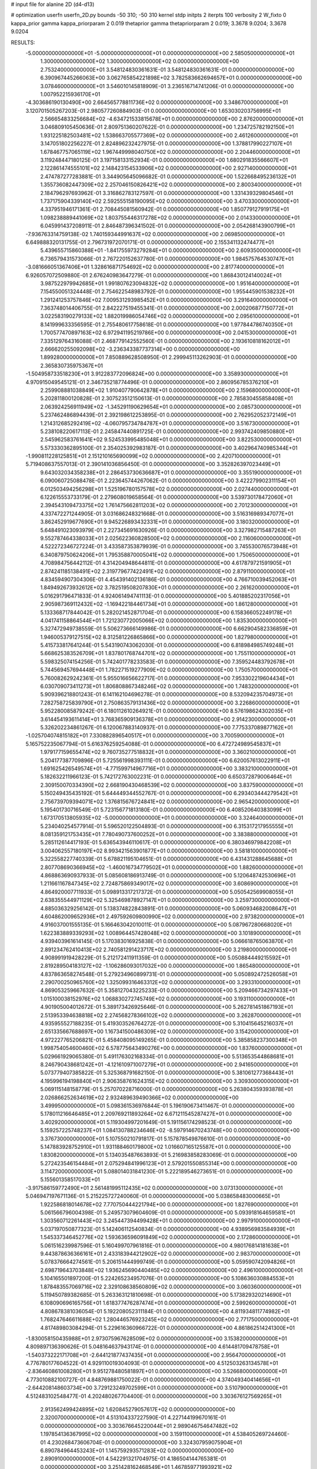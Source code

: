# input file for alanine 2D (d4-d13)

# optimization
userfn       userfn_2D.py
bounds       -50 310; -50 310
kernel       stdp
initpts      2
iterpts      100
verbosity    2
W_fixto      0
kappa_prior  gamma
kappa_priorparam 2 0.019
thetaprior gamma
thetapriorparam 2 0.019; 3.3678 9.0204; 3.3678 9.0204

RESULTS:
 -5.000000000000000E+01 -5.000000000000000E+01  0.000000000000000E+00       2.585050000000000E+01
  1.300000000000000E+02  1.300000000000000E+02  0.000000000000000E+00       2.753240000000000E+01       3.548124830361631E-01  3.548124830361631E-01       0.000000000000000E+00  6.390967445266063E+00
  3.062765854221898E+02  3.782583662694657E+01  0.000000000000000E+00       3.078460000000000E+01       3.546010145818909E-01  3.236516714741206E-01       0.000000000000000E+00  1.007952215936170E+01
 -4.303686190130490E+00  2.664565778811736E+02  0.000000000000000E+00       3.348670000000000E+01       3.120701505267203E-01  2.980577260884903E-01       0.000000000000000E+00  1.653030203756995E+01
  2.566654833256684E+02 -4.634721533815678E+01  0.000000000000000E+00       2.876200000000000E+01       3.046809105450636E-01  2.809751360207622E-01       0.000000000000000E+00  1.234725782192150E+01
  1.931225182503481E+02  1.538663705577369E+02  0.000000000000000E+00       2.461260000000000E+01       3.147051802256227E-01  2.824896232427975E-01       0.000000000000000E+00  1.378817990227107E+01
  1.678467757065119E+02  1.967449998040750E+02  0.000000000000000E+00       2.204460000000000E+01       3.119248447180125E-01  3.197158133152934E-01       0.000000000000000E+00  1.680291835566607E+01
  2.122861474555101E+02  2.148423154533906E+02  0.000000000000000E+00       2.927140000000000E+01       2.474787277283881E-01  3.344905645096682E-01       0.000000000000000E+00  1.522668495236132E+01
  1.355736082447309E+02  2.257046150826421E+02  0.000000000000000E+00       2.800340000000000E+01       2.184796297693962E-01  3.316862783127597E-01       0.000000000000000E+00  1.331439329804546E+01
  1.737175904339140E+02  2.592555158190095E+02  0.000000000000000E+00       3.470330000000000E+01       4.337951946171361E-01  2.708445081560942E-01       0.000000000000000E+00  1.850779127919175E+01
  1.098238889441069E+02  1.803755446317278E+02  0.000000000000000E+00       2.014330000000000E+01       6.045991437208911E-01  2.846487396341502E-01       0.000000000000000E+00  2.054268143900799E+01
 -7.936763314759138E-02  1.740159344991637E+02  0.000000000000000E+00       2.069850000000000E+01       6.649888320131755E-01  2.796731972070171E-01       0.000000000000000E+00  2.155341132474477E+01
  5.439655715860388E+01 -1.841755973279284E+01  0.000000000000000E+00       2.609350000000000E+01       6.736579431573066E-01  2.767220152637780E-01       0.000000000000000E+00  1.984575764530747E+01
 -3.081666051367406E+01  1.328616871754692E+02  0.000000000000000E+00       2.817740000000000E+01       6.926057072509880E-01  2.676240983647279E-01       0.000000000000000E+00  1.868430124140024E+01
  3.987522979942685E+01  1.991807623094832E+02  0.000000000000000E+00       1.951640000000000E+01       7.154550051324448E-01  2.754622548983792E-01       0.000000000000000E+00  1.955445901538232E+01
  1.291241253757846E+02  7.009531293985452E+01  0.000000000000000E+00       3.291640000000000E+01       7.363748014406755E-01  2.842227519455341E-01       0.000000000000000E+00  2.000206877150772E+01
  3.022583190279133E+02  1.882019986054746E+02  0.000000000000000E+00       2.095610000000000E+01       8.141999633356595E-01  2.755480617758618E-01       0.000000000000000E+00  1.977844786740350E+01
  1.700577470897163E+02  6.972941195219786E+00  0.000000000000000E+00       2.041530000000000E+01       7.335129764316088E-01  2.468779142552560E-01       0.000000000000000E+00  2.193610818162012E+01
  2.666620255092098E+02 -3.236343387737314E+00  0.000000000000000E+00       1.899280000000000E+01       7.850889628508950E-01  2.299945113262903E-01       0.000000000000000E+00  2.365830735975367E+01
 -1.504958733518230E+01  3.912283772096824E+00  0.000000000000000E+00       3.358930000000000E+01       4.970915049545121E-01  2.346735218774496E-01       0.000000000000000E+00  2.860956785376210E+01
  2.259908881038849E+02  1.910407790642878E+01  0.000000000000000E+00       2.159680000000000E+01       5.202811800120828E-01  2.307523512150613E-01       0.000000000000000E+00  2.785830455858408E+01
  2.063924256911949E+02 -1.345291190629654E+01  0.000000000000000E+00       2.085730000000000E+01       5.237462486894439E-01  2.392198612253895E-01       0.000000000000000E+00  2.762952052372149E+01
  1.214312685292419E+02 -4.060795734784787E+01  0.000000000000000E+00       3.516730000000000E+01       5.238108220617113E-01  2.245847440891725E-01       0.000000000000000E+00  2.993742409850880E+01
  2.545962583761641E+02  9.524533995485048E+01  0.000000000000000E+00       3.822530000000000E+01       5.573330362895100E-01  2.354025392983187E-01       0.000000000000000E+00  3.402964740985344E+01
 -1.990811228125851E+01  2.151210165690099E+02  0.000000000000000E+00       2.420710000000000E+01       5.719408637557013E-01  2.390141036856450E-01       0.000000000000000E+00  3.352826397023449E+01
  9.643032034358238E+01  2.286453730636687E+01  0.000000000000000E+00       3.355190000000000E+01       6.090060725088478E-01  2.223645744267062E-01       0.000000000000000E+00  3.422279902311154E+01
  6.012503494256298E+01  1.525196780157578E+02  0.000000000000000E+00       2.027440000000000E+01       6.122615553733179E-01  2.279608019658564E-01       0.000000000000000E+00  3.539730178472060E+01
  2.394543109473375E+02  1.761475662811203E+02  0.000000000000000E+00       2.701230000000000E+01       4.337472271244905E-01  3.031686248321668E-01       0.000000000000000E+00  3.516316989347077E+01
  3.862452919677690E+01  9.945226893432331E+01  0.000000000000000E+00       3.180320000000000E+01       5.648491023093979E-01  2.227345691630926E-01       0.000000000000000E+00  3.327982715487263E+01
  9.552787464338033E+01  2.025622360828500E+02  0.000000000000000E+00       2.116060000000000E+01       4.522272346727224E-01  3.433587353879939E-01       0.000000000000000E+00  3.745530076573948E+01
  6.340879750624206E+01  1.795358870005041E+02  0.000000000000000E+00       1.750650000000000E+01       4.708984756442112E-01  4.314204948644811E-01       0.000000000000000E+00  4.617879721591905E+01
  2.874241185138491E+02  2.319779677422491E+02  0.000000000000000E+00       2.879110000000000E+01       4.834594907304306E-01  4.454391402136186E-01       0.000000000000000E+00  4.766710039452063E+01
  1.849492673932612E+02  3.782519508207830E+01  0.000000000000000E+00       2.261620000000000E+01       5.016291796471833E-01  4.924061494741113E-01       0.000000000000000E+00  5.401885202317056E+01
  2.905987369112432E+02 -1.169422184461734E+01  0.000000000000000E+00       1.861280000000000E+01       5.133368717844042E-01  5.282021452871704E-01       0.000000000000000E+00  6.158366052249178E+01
  4.041741158864544E+01  1.721230772005066E+02  0.000000000000000E+00       1.835300000000000E+01       5.327472949738559E-01  5.506273666149986E-01       0.000000000000000E+00  6.662904582336859E+01
  1.946005379127515E+02  8.312581226865866E+00  0.000000000000000E+00       1.827980000000000E+01       5.415733817641244E-01  5.543190743062030E-01       0.000000000000000E+00  6.818984985749248E+01
  5.668625383526709E+01  1.837801768744701E+02  0.000000000000000E+00       1.755110000000000E+01       5.598325074154256E-01  5.742401778233583E-01       0.000000000000000E+00  7.359524483792678E+01
  5.744569457694448E+01  1.782271519277909E+02  0.000000000000000E+00       1.750570000000000E+01       5.760082629242361E-01  5.955016656622717E-01       0.000000000000000E+00  7.953302219604434E+01
  6.030709073411273E+01  1.806808867348246E+02  0.000000000000000E+00       1.748320000000000E+01       5.909396218801243E-01  6.141162104696278E-01       0.000000000000000E+00  8.532094235704973E+01
  7.282758725839790E+01  2.750863579131436E+02  0.000000000000000E+00       3.226860000000000E+01       5.952280085879242E-01  6.180112610264921E-01       0.000000000000000E+00  8.576198624302035E+01
  3.614454193611414E+01  3.768365909136378E+01  0.000000000000000E+00       2.914230000000000E+01       5.326202234861267E-01  6.120067883140937E-01       0.000000000000000E+00  7.775337089877162E+01
 -1.025704074815182E+01  7.330882896540517E+01  0.000000000000000E+00       3.700590000000000E+01       5.165752235067794E-01  5.616376259254088E-01       0.000000000000000E+00  6.472724989545837E+01
  1.979177159655474E+02  9.760735277518832E+01  0.000000000000000E+00       3.360210000000000E+01       5.204177387709896E-01  5.725561998393111E-01       0.000000000000000E+00  6.620057613022911E+01
  1.691625426549574E+01 -4.771599714967716E+01  0.000000000000000E+00       3.383210000000000E+01       5.182632211966123E-01  5.742172763002231E-01       0.000000000000000E+00  6.650372879006464E+01
  2.309150070334390E+02  2.668190430468539E+02  0.000000000000000E+00       3.837590000000000E+01       5.150249435435192E-01  5.644449344552767E-01       0.000000000000000E+00  6.293403444279542E+01
  2.756739709394071E+02  1.376815676724841E+02  0.000000000000000E+00       2.965420000000000E+01       5.195401730716549E-01  5.723156771813180E-01       0.000000000000000E+00  6.408520640383099E+01
  1.673170513805935E+02 -5.000000000000000E+01  0.000000000000000E+00       3.324640000000000E+01       5.234040254577914E-01  5.596520122504893E-01       0.000000000000000E+00  6.315317217955555E+01
  8.081359121753435E+01  7.780490737600252E+01  0.000000000000000E+00       3.383880000000000E+01       5.285112614417193E-01  5.636543946110617E-01       0.000000000000000E+00  6.380346979842208E+01
  3.004062557180197E+02  8.993421563901877E+01  0.000000000000000E+00       3.581810000000000E+01       5.322558227740339E-01  5.678821195104651E-01       0.000000000000000E+00  6.431431288645688E+01
  2.807708690366945E+02 -1.460016734779502E+01  0.000000000000000E+00       1.882600000000000E+01       4.868863690937933E-01  5.085608186913749E-01       0.000000000000000E+00  5.120648742530696E+01
  1.211661167847345E+02  2.724875869349017E+02  0.000000000000000E+00       3.608690000000000E+01       4.864920007711933E-01  5.098913317217372E-01       0.000000000000000E+00  5.050542569908055E+01
  2.638355544971129E+02  5.325469878927147E+01  0.000000000000000E+00       3.259730000000000E+01       4.885036329256142E-01  5.138374822843891E-01       0.000000000000000E+00  5.060934682008647E+01
  4.604862009652936E+01  2.497592609800990E+02  0.000000000000000E+00       2.973820000000000E+01       4.916037001555135E-01  5.166463042010011E-01       0.000000000000000E+00  5.087967280668020E+01
  1.622383889339293E+02  1.008964457428048E+02  0.000000000000000E+00       3.101890000000000E+01       4.939403961614145E-01  5.170383016925838E-01       0.000000000000000E+00  5.066618765063870E+01
  2.891234762410413E+02  2.740581291423717E+02  0.000000000000000E+00       3.219800000000000E+01       4.908991919428229E-01  5.212172411911359E-01       0.000000000000000E+00  5.050884449215592E+01
  2.819289504183127E+02 -1.106286093017032E+00  0.000000000000000E+00       1.865480000000000E+01       4.837863658274548E-01  5.279234960899731E-01       0.000000000000000E+00  5.050892472526058E+01
  2.290700250965760E+02  1.325099316463312E+02  0.000000000000000E+00       3.293310000000000E+01       4.869053259667632E-01  5.358127043225233E-01       0.000000000000000E+00  5.209466734297433E+01
  1.015100038152976E+02  1.068830272745749E+02  0.000000000000000E+00       3.193110000000000E+01       4.901905004012672E-01  5.389173426925646E-01       0.000000000000000E+00  5.262781451867193E+01
  2.513953394638818E+02  2.274568278366102E+02  0.000000000000000E+00       3.262870000000000E+01       4.935955527188235E-01  5.419303526764272E-01       0.000000000000000E+00  5.310415645216037E+01
  2.651335667688697E+00  1.167341500486309E+02  0.000000000000000E+00       3.154200000000000E+01       4.972227765206821E-01  5.458408095149265E-01       0.000000000000000E+00  5.385858237300348E+01
  1.998754054600460E+02  6.578775643490276E+00  0.000000000000000E+00       1.837600000000000E+01       5.029661929065380E-01  5.491176302168334E-01       0.000000000000000E+00  5.513653544868681E+01
  8.246790438681242E+01 -4.121610971007279E+01  0.000000000000000E+00       2.941650000000000E+01       5.073779407385822E-01  5.325368791682150E-01       0.000000000000000E+00  5.381061277368443E+01
  4.195996194198840E+01  2.906358761624315E+02  0.000000000000000E+00       3.309300000000000E+01       5.069115148158779E-01  5.257070228716000E-01       0.000000000000000E+00  5.263804359393878E+01
  2.026866252634619E+02  2.932489639490366E+02  0.000000000000000E+00       3.499950000000000E+01       5.098361536976844E-01  5.196190673411467E-01       0.000000000000000E+00  5.178011216646485E+01
  2.209769211893264E+02  6.671211545287427E+01  0.000000000000000E+00       3.402920000000000E+01       5.119304997201649E-01  5.191156174298523E-01       0.000000000000000E+00  5.159257225748237E+01
  1.084130788234646E+02 -8.597914670243748E+00  0.000000000000000E+00       3.376730000000000E+01       5.107550210791817E-01  5.157878549876610E-01       0.000000000000000E+00  5.147883928752910E+01
  1.931188460179800E+02  1.016607165125587E+01  0.000000000000000E+00       1.830820000000000E+01       5.134035487663893E-01  5.216983858283069E-01       0.000000000000000E+00  5.272423546154484E+01
  2.075294841996123E+01  2.579201550855314E+00  0.000000000000000E+00       3.114720000000000E+01       5.088014031841230E-01  5.222189546273651E-01       0.000000000000000E+00  5.155601358517033E+01
 -3.917586159772490E+01  2.561481995112435E+02  0.000000000000000E+00       3.073130000000000E+01       5.046947197671136E-01  5.215225727240060E-01       0.000000000000000E+00  5.038658483000665E+01
  1.922586818014678E+02  7.770750444221794E+00  0.000000000000000E+00       1.827690000000000E+01       5.061566796004398E-01  5.249573079604609E-01       0.000000000000000E+00  5.093918164659581E+01
  1.303560712261443E+02  3.245447394499428E+01  0.000000000000000E+00       2.997910000000000E+01       5.037197050877323E-01  5.142406112540834E-01       0.000000000000000E+00  4.938956983584939E+01
  1.545337346452776E+02  1.593636596091849E+02  0.000000000000000E+00       2.172860000000000E+01       5.061516239987596E-01  5.160499707961816E-01       0.000000000000000E+00  4.980176814181638E+01
  9.443878636366161E+01  2.433183944212902E+02  0.000000000000000E+00       2.983700000000000E+01       5.078376664274561E-01  5.206151444999749E-01       0.000000000000000E+00  5.059590742094826E+01
  2.698719643703848E+02  1.936245690440485E+02  0.000000000000000E+00       2.496100000000000E+01       5.104165501897200E-01  5.224265234957076E-01       0.000000000000000E+00  5.108636030884553E+01
  1.878483557069716E+02  2.329108638560809E+02  0.000000000000000E+00       3.060360000000000E+01       5.119450789382685E-01  5.263363121810698E-01       0.000000000000000E+00  5.173829320214690E+01
  6.108090696165756E+01  1.618377476287474E+01  0.000000000000000E+00       2.599260000000000E+01       4.808678381036054E-01  5.192208052311184E-01       0.000000000000000E+00  4.811934811774982E+01
  1.768247646611688E+02  1.280446576923245E+02  0.000000000000000E+00       2.771750000000000E+01       4.817489803084294E-01  5.229616360966722E-01       0.000000000000000E+00  4.861862514241300E+01
 -1.830058150435988E+01  2.973075967628509E+02  0.000000000000000E+00       3.153820000000000E+01       4.809897136390626E-01  5.048164637943174E-01       0.000000000000000E+00  4.614481709478758E+01
 -1.540373222171708E+01 -2.644121877437435E+01  0.000000000000000E+00       2.956470000000000E+01       4.776780177604522E-01  4.929110019304093E-01       0.000000000000000E+00  4.512503263134578E+01
 -2.836460861008280E+01  9.951278480581897E+01  0.000000000000000E+00       3.526680000000000E+01       4.773010882100727E-01  4.848769881750022E-01       0.000000000000000E+00  4.374049340414656E+01
 -2.644208148603734E+00  3.729123249702599E+01  0.000000000000000E+00       3.510790000000000E+01       4.512483102548477E-01  4.202480267704400E-01       0.000000000000000E+00  3.303676127569265E+01
  2.913562499424895E+02  1.620845279057617E+02  0.000000000000000E+00       2.320070000000000E+01       4.513104337227590E-01  4.227144199670161E-01       0.000000000000000E+00  3.303676645220044E+01
  2.989046754647482E+02  1.197854136367995E+02  0.000000000000000E+00       3.159110000000000E+01       4.538405269724460E-01  4.230268473606704E-01       0.000000000000000E+00  3.324307959075904E+01
  6.890784964453243E+01  1.145759293571283E+02  0.000000000000000E+00       2.890910000000000E+01       4.542291321704975E-01  4.186504144765381E-01       0.000000000000000E+00  3.251428162468549E+01
  1.467859771993921E+02  2.885461206019324E+02  0.000000000000000E+00       3.688050000000000E+01       4.549947417386049E-01  4.205213332305036E-01       0.000000000000000E+00  3.260565902828786E+01
  2.101060788079613E+02  2.499618560490463E+02  0.000000000000000E+00       3.590570000000000E+01       4.512310757141659E-01  4.182760679585231E-01       0.000000000000000E+00  3.158719957344431E+01
  6.944113930318029E+00  2.364551131845988E+02  0.000000000000000E+00       2.898360000000000E+01       4.519978921832428E-01  4.209583847180709E-01       0.000000000000000E+00  3.185316524711594E+01
  1.646127735179487E+02  6.906112235954879E+01  0.000000000000000E+00       2.956650000000000E+01       4.522213805640158E-01  4.233621376574256E-01       0.000000000000000E+00  3.202421886689022E+01
  7.115673309955903E+01  4.839714648149447E+01  0.000000000000000E+00       3.181010000000000E+01       4.524210165387433E-01  4.253540935692971E-01       0.000000000000000E+00  3.202427155548874E+01
  6.424234190217022E+01  2.251174048839789E+02  0.000000000000000E+00       2.401610000000000E+01       4.526616990638011E-01  4.281616812839747E-01       0.000000000000000E+00  3.233039628392187E+01
  2.479819506125978E+01  6.947935525504779E+01  0.000000000000000E+00       3.378360000000000E+01       4.504409913625646E-01  4.304394267288337E-01       0.000000000000000E+00  3.217213719884825E+01
  1.978326442254446E+02  1.857994601355204E+02  0.000000000000000E+00       2.341530000000000E+01       4.515350561283901E-01  4.322050188242925E-01       0.000000000000000E+00  3.238229351800595E+01
 -3.309267334348122E+01  1.692677602834282E+02  0.000000000000000E+00       2.102920000000000E+01       4.540156106109199E-01  4.330704255930031E-01       0.000000000000000E+00  3.268228380649380E+01
  1.439775527625613E+02  2.530399817714581E+02  0.000000000000000E+00       3.410250000000000E+01       4.557409529817287E-01  4.340266109842317E-01       0.000000000000000E+00  3.284861347348069E+01
 -3.596516287946815E+01  6.091852612350664E+01  0.000000000000000E+00       3.639670000000000E+01       4.546852665571984E-01  4.374873893400893E-01       0.000000000000000E+00  3.306782394031598E+01
  2.642220187514170E+02  2.566674202698598E+02  0.000000000000000E+00       3.544680000000000E+01       4.558277505580595E-01  4.339178417478166E-01       0.000000000000000E+00  3.255384464526556E+01
  1.034532327903936E+02  5.532805594843228E+01  0.000000000000000E+00       3.431310000000000E+01       4.561961538876380E-01  4.224163963143985E-01       0.000000000000000E+00  3.137514826453310E+01
  1.464667778518854E+02 -2.419292190526668E+01  0.000000000000000E+00       3.276940000000000E+01       4.483903909110070E-01  4.051660973621444E-01       0.000000000000000E+00  2.976525444789405E+01
  2.674743392835878E+02  2.899509798041253E+02  0.000000000000000E+00       3.317790000000000E+01       4.480706424839799E-01  4.070236775456726E-01       0.000000000000000E+00  2.981667230511332E+01
  2.857024736934135E+00  1.475542003198556E+02  0.000000000000000E+00       2.439090000000000E+01       4.498835551725857E-01  4.076506481231351E-01       0.000000000000000E+00  2.999619150222054E+01
  1.032096532821996E+02  1.434027467390003E+02  0.000000000000000E+00       2.420910000000000E+01       4.508769513782462E-01  4.086790777904075E-01       0.000000000000000E+00  2.999621616632255E+01
  2.270079245441885E+02  1.013451059971969E+02  0.000000000000000E+00       3.730240000000000E+01       4.538764005515810E-01  4.094321700643854E-01       0.000000000000000E+00  3.049499426732268E+01